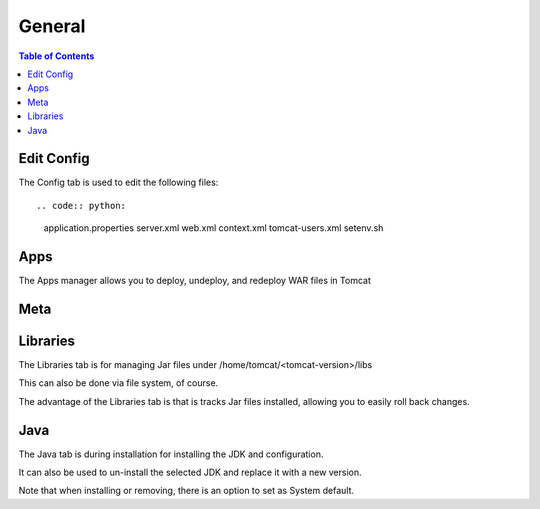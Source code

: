 .. This is a comment. Note how any initial comments are moved by
   transforms to after the document title, subtitle, and docinfo.

.. demo.rst from: http://docutils.sourceforge.net/docs/user/rst/demo.txt

.. |EXAMPLE| image:: static/yi_jing_01_chien.jpg
   :width: 1em

**********************
General
**********************

.. contents:: Table of Contents
Edit Config
=============

The Config tab is used to edit the following files::

.. code:: python:

   application.properties
   server.xml
   web.xml
   context.xml
   tomcat-users.xml
   setenv.sh


Apps
====

The Apps manager allows you to deploy, undeploy, and redeploy WAR files in Tomcat

Meta
====

.. meta::
   :keywords: reStructuredText, demonstration, demo, parser
   :description lang=en: A demonstration of the reStructuredText
       markup language, containing examples of all basic
       constructs and many advanced constructs.
       
Libraries
=========

The Libraries tab is for managing Jar files under /home/tomcat/<tomcat-version>/libs

This can also be done via file system, of course.

The advantage of the Libraries tab is that is tracks Jar files installed, allowing you to easily roll back changes.


Java
=========

The Java tab is during installation for installing the JDK and configuration.

It can also be used to un-install the selected JDK and replace it with a new version.

.. image:: _static/java-installed.png

Note that when installing or removing, there is an option to set as System default.
